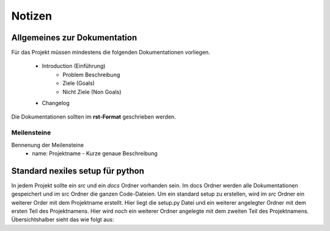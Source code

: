 =======
Notizen
=======

Allgemeines zur Dokumentation
-----------------------------

Für das Projekt müssen mindestens die folgenden Dokumentationen vorliegen.

	- Introduction (Einführung)
		- Problem Beschreibung
		- Ziele (Goals)
		- Nicht Ziele (Non Goals)

	- Changelog

Die Dokumentationen sollten im **rst-Format** geschrieben werden. 


Meilensteine
""""""""""""
Bennenung der Meilensteine
	- name: Projektname - Kurze genaue Beschreibung



Standard nexiles setup für python
---------------------------------

In jedem Projekt sollte ein *src* und ein *docs* Ordner vorhanden sein. 
Im docs Ordner werden alle Dokumentationen gespeichert und im src Ordner die ganzen Code-Dateien.
Um ein standard setup zu erstellen, wird im *src* Ordner ein weiterer Order mit dem Projektname erstellt. Hier liegt die setup.py Datei und ein weiterer angelegter Ordner mit dem ersten Teil des Projektnamens. Hier wird noch ein weiterer Ordner angelegte mit dem zweiten Teil des Projektnamens. Übersichtshalber sieht das wie folgt aus:

